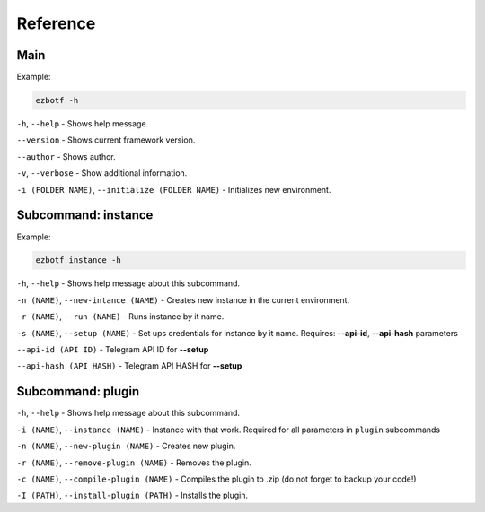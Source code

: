 .. _cli-main:

=========
Reference
=========

Main
----

Example:

.. code-block::

    ezbotf -h

``-h``, ``--help`` - Shows help message.

``--version`` - Shows current framework version.

``--author`` - Shows author.

``-v``, ``--verbose`` - Show additional information.

``-i (FOLDER NAME)``, ``--initialize (FOLDER NAME)`` - Initializes new environment.

Subcommand: instance
--------------------

Example:

.. code-block::

    ezbotf instance -h

``-h``, ``--help`` - Shows help message about this subcommand.

``-n (NAME)``, ``--new-intance (NAME)`` - Creates new instance in the current environment.

``-r (NAME)``, ``--run (NAME)`` - Runs instance by it name.

``-s (NAME)``, ``--setup (NAME)`` - Set ups credentials for instance by it name. Requires:
**--api-id**, **--api-hash** parameters

``--api-id (API ID)`` - Telegram API ID for **--setup**

``--api-hash (API HASH)`` - Telegram API HASH for **--setup**

.. seealso:: :ref:`firstinstance`

Subcommand: plugin
------------------

``-h``, ``--help`` - Shows help message about this subcommand.

``-i (NAME)``, ``--instance (NAME)`` - Instance with that work. Required for all parameters in ``plugin`` subcommands

``-n (NAME)``, ``--new-plugin (NAME)`` - Creates new plugin.

``-r (NAME)``, ``--remove-plugin (NAME)`` - Removes the plugin.

``-c (NAME)``, ``--compile-plugin (NAME)`` - Compiles the plugin to .zip (do not forget to backup your code!)

``-I (PATH)``, ``--install-plugin (PATH)`` - Installs the plugin.
